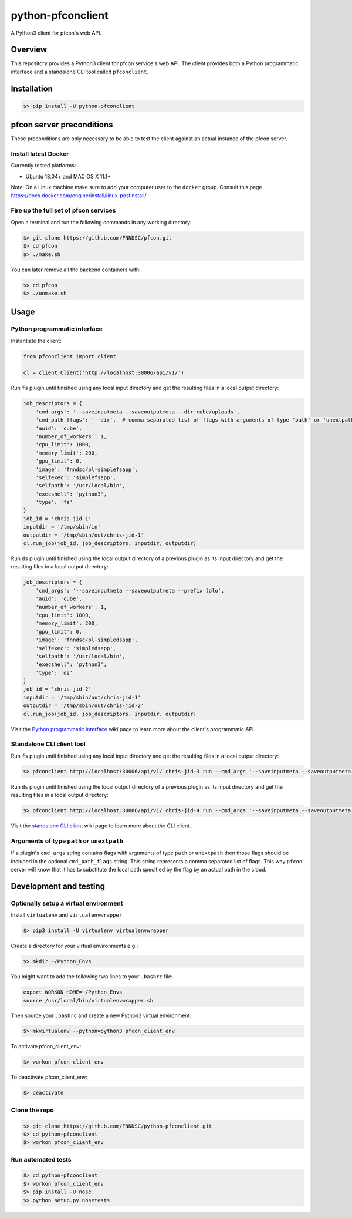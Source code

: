 ##################
python-pfconclient
##################

A Python3 client for pfcon's web API.

.. image:: https://www.travis-ci.com/FNNDSC/python-pfconclient.svg?branch=main
    :target: https://www.travis-ci.com/FNNDSC/python-pfconclient


Overview
--------
This repository provides a Python3 client for pfcon service's web API.
The client provides both a Python programmatic interface and a standalone CLI tool called ``pfconclient``.


Installation
------------

.. code-block:: bash

    $> pip install -U python-pfconclient


pfcon server preconditions
--------------------------

These preconditions are only necessary to be able to test the client against an actual instance of the pfcon server.

Install latest Docker
=====================

Currently tested platforms:

- Ubuntu 18.04+ and MAC OS X 11.1+

Note: On a Linux machine make sure to add your computer user to the ``docker`` group.
Consult this page https://docs.docker.com/engine/install/linux-postinstall/

Fire up the full set of pfcon services
======================================

Open a terminal and run the following commands in any working directory:

.. code-block:: bash

    $> git clone https://github.com/FNNDSC/pfcon.git
    $> cd pfcon
    $> ./make.sh  

You can later remove all the backend containers with:

.. code-block:: bash

    $> cd pfcon
    $> ./unmake.sh


Usage
-----

Python programmatic interface
=============================

Instantiate the client:

.. code-block:: python

    from pfconclient import client

    cl = client.Client('http://localhost:30006/api/v1/')


Run ``fs`` plugin until finished using any local input directory and get the resulting files in a local output directory:

.. code-block:: python

    job_descriptors = {
        'cmd_args': '--saveinputmeta --saveoutputmeta --dir cube/uploads',
        'cmd_path_flags': '--dir',  # comma separated list of flags with arguments of type 'path' or 'unextpath'
        'auid': 'cube',
        'number_of_workers': 1,
        'cpu_limit': 1000,
        'memory_limit': 200,
        'gpu_limit': 0,
        'image': 'fnndsc/pl-simplefsapp',
        'selfexec': 'simplefsapp',
        'selfpath': '/usr/local/bin',
        'execshell': 'python3',
        'type': 'fs'
    }
    job_id = 'chris-jid-1'
    inputdir = '/tmp/sbin/in'
    outputdir = '/tmp/sbin/out/chris-jid-1'
    cl.run_job(job_id, job_descriptors, inputdir, outputdir)

Run ``ds`` plugin until finished using the local output directory of a previous plugin as its input directory and get the resulting files in a local output directory:

.. code-block:: python

    job_descriptors = {
        'cmd_args': '--saveinputmeta --saveoutputmeta --prefix lolo',
        'auid': 'cube',
        'number_of_workers': 1,
        'cpu_limit': 1000,
        'memory_limit': 200,
        'gpu_limit': 0,
        'image': 'fnndsc/pl-simpledsapp',
        'selfexec': 'simpledsapp',
        'selfpath': '/usr/local/bin',
        'execshell': 'python3',
        'type': 'ds'
    }
    job_id = 'chris-jid-2'
    inputdir = '/tmp/sbin/out/chris-jid-1'
    outputdir = '/tmp/sbin/out/chris-jid-2'
    cl.run_job(job_id, job_descriptors, inputdir, outputdir)

Visit the `Python programmatic interface`_ wiki page to learn more about the client's programmatic API.

.. _`Python programmatic interface`: https://github.com/FNNDSC/python-pfconclient/wiki/Python-programmatic-interface


Standalone CLI client tool
==========================

Run ``fs`` plugin until finished using any local input directory and get the resulting files in a local output directory:

.. code-block:: bash

    $> pfconclient http://localhost:30006/api/v1/ chris-jid-3 run --cmd_args '--saveinputmeta --saveoutputmeta --dir cube/uploads' --cmd_path_flags='--dir' --auid cube --number_of_workers 1 --cpu_limit 1000 --memory_limit 200 --gpu_limit 0 --image fnndsc/pl-simplefsapp --selfexec simplefsapp --selfpath /usr/local/bin --execshell python3 --type fs /tmp/sbin/in /tmp/sbin/out/chris-jid-3


Run ``ds`` plugin until finished using the local output directory of a previous plugin as its input directory and get the resulting files in a local output directory:

.. code-block:: bash

    $> pfconclient http://localhost:30006/api/v1/ chris-jid-4 run --cmd_args '--saveinputmeta --saveoutputmeta --prefix lolo' --auid cube --number_of_workers 1 --cpu_limit 1000 --memory_limit 200 --gpu_limit 0 --image fnndsc/pl-simpledsapp --selfexec simpledsapp --selfpath /usr/local/bin --execshell python3 --type ds /tmp/sbin/out/chris-jid-3 /tmp/sbin/out/chris-jid-4

Visit the `standalone CLI client`_ wiki page to learn more about the CLI client.

.. _`standalone CLI client`: https://github.com/FNNDSC/python-pfconclient/wiki/Standalone-CLI-client-tool


Arguments of type ``path`` or ``unextpath``
===========================================

If a plugin's ``cmd_args`` string contains flags with arguments of type ``path`` or ``unextpath`` then those flags should be included
in the optional ``cmd_path_flags`` string. This string represents a comma separated list of flags. This way ``pfcon`` server will
know that it has to substitute the local path specified by the flag by an actual path in the cloud.


Development and testing
-----------------------

Optionally setup a virtual environment
======================================

Install ``virtualenv`` and ``virtualenvwrapper``

.. code-block:: bash

    $> pip3 install -U virtualenv virtualenvwrapper

Create a directory for your virtual environments e.g.:

.. code-block:: bash

    $> mkdir ~/Python_Envs

You might want to add the following two lines to your ``.bashrc`` file:

.. code-block:: bash

    export WORKON_HOME=~/Python_Envs
    source /usr/local/bin/virtualenvwrapper.sh

Then source your ``.bashrc`` and create a new Python3 virtual environment:

.. code-block:: bash

    $> mkvirtualenv --python=python3 pfcon_client_env

To activate pfcon_client_env:

.. code-block:: bash

    $> workon pfcon_client_env

To deactivate pfcon_client_env:

.. code-block:: bash

    $> deactivate


Clone the repo
==============

.. code-block:: bash

    $> git clone https://github.com/FNNDSC/python-pfconclient.git
    $> cd python-pfconclient
    $> workon pfcon_client_env


Run automated tests
===================

.. code-block:: bash

    $> cd python-pfconclient
    $> workon pfcon_client_env
    $> pip install -U nose
    $> python setup.py nosetests
